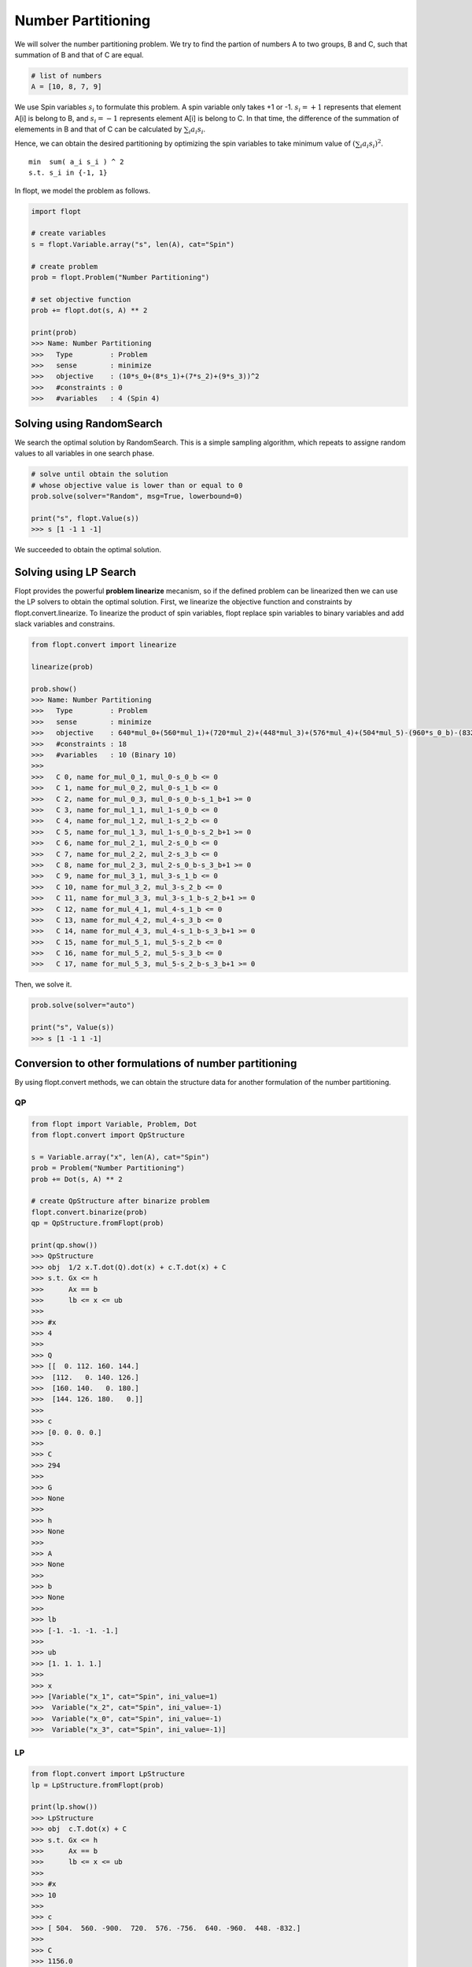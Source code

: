 Number Partitioning
===================

We will solver the number partitioning problem.
We try to find the partion of numbers A to two groups, B and C,
such that summation of B and that of C are equal.

.. code-block:: python

    # list of numbers
    A = [10, 8, 7, 9]

We use Spin variables :math:`s_i` to formulate this problem.
A spin variable only takes +1 or -1.
:math:`s_i = +1` represents that element A[i] is belong to B, and :math:`s_i = -1` represents element A[i] is belong to C.
In that time, the difference of the summation of elemements in B and that of C can be calculated by :math:`\sum_i a_i s_i`.

Hence, we can obtain the desired partitioning by optimizing the spin variables to take minimum value of :math:`(\sum_i a_i s_i)^2`.

::

    min  sum( a_i s_i ) ^ 2
    s.t. s_i in {-1, 1}


In flopt, we model the problem as follows.

.. code-block:: python

    import flopt

    # create variables
    s = flopt.Variable.array("s", len(A), cat="Spin")

    # create problem
    prob = flopt.Problem("Number Partitioning")

    # set objective function
    prob += flopt.dot(s, A) ** 2

    print(prob)
    >>> Name: Number Partitioning
    >>>   Type         : Problem
    >>>   sense        : minimize
    >>>   objective    : (10*s_0+(8*s_1)+(7*s_2)+(9*s_3))^2
    >>>   #constraints : 0
    >>>   #variables   : 4 (Spin 4)


Solving using RandomSearch
--------------------------

We search the optimal solution by RandomSearch.
This is a simple sampling algorithm, which repeats to assigne random values to all variables in one search phase.

.. code-block:: python

    # solve until obtain the solution
    # whose objective value is lower than or equal to 0
    prob.solve(solver="Random", msg=True, lowerbound=0)

    print("s", flopt.Value(s))
    >>> s [1 -1 1 -1]


We succeeded to obtain the optimal solution.


Solving using LP Search
-----------------------

Flopt provides the powerful **problem linearize** mecanism, so if the defined problem can be linearized then we can use the LP solvers to obtain the optimal solution.
First, we linearize the objective function and constraints by flopt.convert.linearize.
To linearize the product of spin variables, flopt replace spin variables to binary variables and add slack variables and constrains.

.. code-block:: python

    from flopt.convert import linearize

    linearize(prob)

    prob.show()
    >>> Name: Number Partitioning
    >>>   Type         : Problem
    >>>   sense        : minimize
    >>>   objective    : 640*mul_0+(560*mul_1)+(720*mul_2)+(448*mul_3)+(576*mul_4)+(504*mul_5)-(960*s_0_b)-(832*s_1_b)-(756*s_2_b)-(900*s_3_b)+1156
    >>>   #constraints : 18
    >>>   #variables   : 10 (Binary 10)
    >>>
    >>>   C 0, name for_mul_0_1, mul_0-s_0_b <= 0
    >>>   C 1, name for_mul_0_2, mul_0-s_1_b <= 0
    >>>   C 2, name for_mul_0_3, mul_0-s_0_b-s_1_b+1 >= 0
    >>>   C 3, name for_mul_1_1, mul_1-s_0_b <= 0
    >>>   C 4, name for_mul_1_2, mul_1-s_2_b <= 0
    >>>   C 5, name for_mul_1_3, mul_1-s_0_b-s_2_b+1 >= 0
    >>>   C 6, name for_mul_2_1, mul_2-s_0_b <= 0
    >>>   C 7, name for_mul_2_2, mul_2-s_3_b <= 0
    >>>   C 8, name for_mul_2_3, mul_2-s_0_b-s_3_b+1 >= 0
    >>>   C 9, name for_mul_3_1, mul_3-s_1_b <= 0
    >>>   C 10, name for_mul_3_2, mul_3-s_2_b <= 0
    >>>   C 11, name for_mul_3_3, mul_3-s_1_b-s_2_b+1 >= 0
    >>>   C 12, name for_mul_4_1, mul_4-s_1_b <= 0
    >>>   C 13, name for_mul_4_2, mul_4-s_3_b <= 0
    >>>   C 14, name for_mul_4_3, mul_4-s_1_b-s_3_b+1 >= 0
    >>>   C 15, name for_mul_5_1, mul_5-s_2_b <= 0
    >>>   C 16, name for_mul_5_2, mul_5-s_3_b <= 0
    >>>   C 17, name for_mul_5_3, mul_5-s_2_b-s_3_b+1 >= 0

Then, we solve it.

.. code-block:: python

    prob.solve(solver="auto")

    print("s", Value(s))
    >>> s [1 -1 1 -1]


Conversion to other formulations of number partitioning
-------------------------------------------------------


By using flopt.convert methods, we can obtain the structure data for another formulation of the number partitioning.


QP
^^

.. code-block:: python

    from flopt import Variable, Problem, Dot
    from flopt.convert import QpStructure

    s = Variable.array("x", len(A), cat="Spin")
    prob = Problem("Number Partitioning")
    prob += Dot(s, A) ** 2

    # create QpStructure after binarize problem
    flopt.convert.binarize(prob)
    qp = QpStructure.fromFlopt(prob)

    print(qp.show())
    >>> QpStructure
    >>> obj  1/2 x.T.dot(Q).dot(x) + c.T.dot(x) + C
    >>> s.t. Gx <= h
    >>>      Ax == b
    >>>      lb <= x <= ub
    >>>
    >>> #x
    >>> 4
    >>>
    >>> Q
    >>> [[  0. 112. 160. 144.]
    >>>  [112.   0. 140. 126.]
    >>>  [160. 140.   0. 180.]
    >>>  [144. 126. 180.   0.]]
    >>>
    >>> c
    >>> [0. 0. 0. 0.]
    >>>
    >>> C
    >>> 294
    >>>
    >>> G
    >>> None
    >>>
    >>> h
    >>> None
    >>>
    >>> A
    >>> None
    >>>
    >>> b
    >>> None
    >>>
    >>> lb
    >>> [-1. -1. -1. -1.]
    >>>
    >>> ub
    >>> [1. 1. 1. 1.]
    >>>
    >>> x
    >>> [Variable("x_1", cat="Spin", ini_value=1)
    >>>  Variable("x_2", cat="Spin", ini_value=-1)
    >>>  Variable("x_0", cat="Spin", ini_value=-1)
    >>>  Variable("x_3", cat="Spin", ini_value=-1)]



LP
^^

.. code-block:: python

    from flopt.convert import LpStructure
    lp = LpStructure.fromFlopt(prob)

    print(lp.show())
    >>> LpStructure
    >>> obj  c.T.dot(x) + C
    >>> s.t. Gx <= h
    >>>      Ax == b
    >>>      lb <= x <= ub
    >>>
    >>> #x
    >>> 10
    >>>
    >>> c
    >>> [ 504.  560. -900.  720.  576. -756.  640. -960.  448. -832.]
    >>>
    >>> C
    >>> 1156.0
    >>>
    >>> G
    >>> [[ 0.  0.  0.  0.  0.  0.  1. -1.  0.  0.]
    >>>  [ 0.  0.  0.  0.  0.  0.  1.  0.  0. -1.]
    >>>  [-0. -0. -0. -0. -0. -0. -1.  1. -0.  1.]
    >>>  [ 0.  1.  0.  0.  0.  0.  0. -1.  0.  0.]
    >>>  [ 0.  1.  0.  0.  0. -1.  0.  0.  0.  0.]
    >>>  [-0. -1. -0. -0. -0.  1. -0.  1. -0. -0.]
    >>>  [ 0.  0.  0.  1.  0.  0.  0. -1.  0.  0.]
    >>>  [ 0.  0. -1.  1.  0.  0.  0.  0.  0.  0.]
    >>>  [-0. -0.  1. -1. -0. -0. -0.  1. -0. -0.]
    >>>  [ 0.  0.  0.  0.  0.  0.  0.  0.  1. -1.]
    >>>  [ 0.  0.  0.  0.  0. -1.  0.  0.  1.  0.]
    >>>  [-0. -0. -0. -0. -0.  1. -0. -0. -1.  1.]
    >>>  [ 0.  0.  0.  0.  1.  0.  0.  0.  0. -1.]
    >>>  [ 0.  0. -1.  0.  1.  0.  0.  0.  0.  0.]
    >>>  [-0. -0.  1. -0. -1. -0. -0. -0. -0.  1.]
    >>>  [ 1.  0.  0.  0.  0. -1.  0.  0.  0.  0.]
    >>>  [ 1.  0. -1.  0.  0.  0.  0.  0.  0.  0.]
    >>>  [-1. -0.  1. -0. -0.  1. -0. -0. -0. -0.]]
    >>>
    >>> h
    >>> [0. 0. 1. 0. 0. 1. 0. 0. 1. 0. 0. 1. 0. 0. 1. 0. 0. 1.]
    >>>
    >>> A
    >>> None
    >>>
    >>> b
    >>> None
    >>>
    >>> lb
    >>> [0. 0. 0. 0. 0. 0. 0. 0. 0. 0.]
    >>>
    >>> ub
    >>> [1. 1. 1. 1. 1. 1. 1. 1. 1. 1.]
    >>>
    >>> x
    >>> [Variable("mul_5", cat="Binary", ini_value=0)
    >>>  Variable("mul_1", cat="Binary", ini_value=0)
    >>>  Variable("x_3_b", cat="Binary", ini_value=0)
    >>>  Variable("mul_2", cat="Binary", ini_value=0)
    >>>  Variable("mul_4", cat="Binary", ini_value=0)
    >>>  Variable("x_2_b", cat="Binary", ini_value=0)
    >>>  Variable("mul_0", cat="Binary", ini_value=0)
    >>>  Variable("x_0_b", cat="Binary", ini_value=0)
    >>>  Variable("mul_3", cat="Binary", ini_value=0)
    >>>  Variable("x_1_b", cat="Binary", ini_value=1)]


Ising
^^^^^

.. code-block:: python

    from flopt.convert import IsingStructure
    ising = IsingStructure.fromFlopt(prob)

    print(ising.show())
    >>> IsingStructure
    >>> - x.T.dot(J).dot(x) - h.T.dot(x) + C
    >>>
    >>> #x
    >>> 4
    >>>
    >>> J
    >>> [[  -0. -160. -140. -180.]
    >>>  [  -0.   -0. -112. -144.]
    >>>  [  -0.   -0.   -0. -126.]
    >>>  [  -0.   -0.   -0.   -0.]]
    >>>
    >>> h
    >>> [-0. -0. -0. -0.]
    >>>
    >>> C
    >>> 294.0
    >>>
    >>> x
    >>> [Variable("x_0", cat="Spin", ini_value=-1)
    >>>  Variable("x_1", cat="Spin", ini_value=1)
    >>>  Variable("x_2", cat="Spin", ini_value=-1)
    >>>  Variable("x_3", cat="Spin", ini_value=-1)]


Qubo
^^^^

.. code-block:: python

    from flopt.convert import QuboStructure
    qubo = QuboStructure.fromFlopt(prob)

    print(qubo.show())
    >>> QuboStructure
    >>> x.T.dot(Q).dot(x) + C
    >>>
    >>> #x
    >>> 4
    >>>
    >>> Q
    >>> [[-960.  640.  560.  720.]
    >>>  [   0. -832.  448.  576.]
    >>>  [   0.    0. -756.  504.]
    >>>  [   0.    0.    0. -900.]]
    >>>
    >>> C
    >>> 1156.0
    >>>
    >>> x
    >>> [Variable("x_0_b", cat="Binary", ini_value=0)
    >>>  Variable("x_1_b", cat="Binary", ini_value=1)
    >>>   Variable("x_2_b", cat="Binary", ini_value=0)
    >>>    Variable("x_3_b", cat="Binary", ini_value=0)] ] ] ]]

